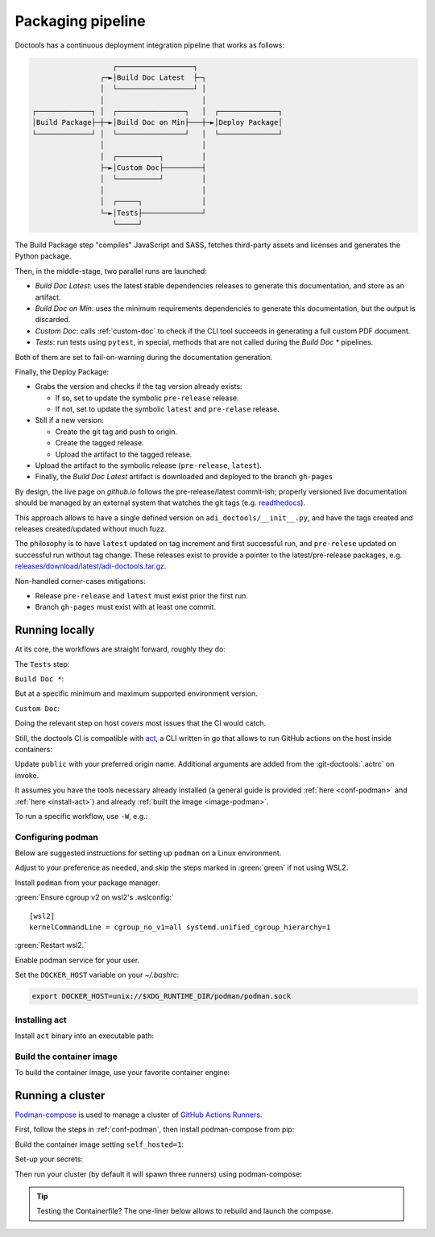 .. _packaging:

Packaging pipeline
==================

Doctools has a continuous deployment integration pipeline that works as follows:

.. code::

                      ┌──────────────────┐
                   ┌─►│Build Doc Latest  ├─┐
                   │  └──────────────────┘ │
                   │                       │
   ┌─────────────┐ │  ┌────────────────┐   │  ┌──────────────┐
   │Build Package├─┼─►│Build Doc on Min├───┼─►│Deploy Package│
   └─────────────┘ │  └────────────────┘   │  └──────────────┘
                   │                       │
                   │  ┌──────────┐         │
                   ├─►│Custom Doc├─────────┤
                   │  └──────────┘         │
                   │                       │
                   │  ┌─────┐              │
                   └─►│Tests├──────────────┘
                      └─────┘

The Build Package step "compiles" JavaScript and SASS, fetches third-party
assets and licenses and generates the Python package.

Then, in the middle-stage, two parallel runs are launched:

* *Build Doc Latest*: uses the latest stable dependencies releases to
  generate this documentation, and store as an artifact.
* *Build Doc on Min*: uses the minimum requirements dependencies to generate
  this documentation, but the output is discarded.
* *Custom Doc*: calls :ref:`custom-doc` to check if the CLI tool succeeds in
  generating a full custom PDF document.
* *Tests*: run tests using ``pytest``, in special, methods that are not called
  during the *Build Doc \** pipelines.

Both of them are set to fail-on-warning during the documentation generation.

Finally, the Deploy Package:

* Grabs the version and checks if the tag version already exists:

  * If so, set to update the symbolic ``pre-release`` release.
  * If not, set to update the symbolic ``latest`` and ``pre-relase`` release.

* Still if a new version:

  * Create the git tag and push to origin.
  * Create the tagged release.
  * Upload the artifact to the tagged release.

* Upload the artifact to the symbolic release (``pre-release``, ``latest``).

* Finally, the *Build Doc Latest* artifact is downloaded and deployed to the
  branch ``gh-pages``

By design, the live page on *github.io* follows the pre-release/latest commit-ish;
properly versioned live documentation should be managed by an external system
that watches the git tags (e.g.
`readthedocs <https://github.com/readthedocs/readthedocs.org>`_).

This approach allows to have a single defined version on ``adi_doctools/__init__.py``,
and have the tags created and releases created/updated without much fuzz.

The philosophy is to have ``latest`` updated on tag increment and first
successful run, and ``pre-relese`` updated on successful run without tag change.
These releases exist to provide a pointer to the latest/pre-release packages, e.g.
`releases/download/latest/adi-doctools.tar.gz <https://github.com/analogdevicesinc/doctools/releases/download/latest/adi-doctools.tar.gz>`_.

Non-handled corner-cases mitigations:

* Release ``pre-release`` and ``latest`` must exist prior the first run.
* Branch ``gh-pages`` must exist with at least one commit.

.. _act:

Running locally
---------------

At its core, the workflows are straight forward, roughly they do:

The ``Tests`` step:

.. shell::

   $cd tests ; pytest

``Build Doc *``:

.. shell::

   $cd docs ; make html

But at a specific minimum and maximum supported environment version.

``Custom Doc``:

.. shell::

   $mkdir /tmp/test-pdf ; cd $_
   /tmp/test-pdf
   $adoc custom-doc ; adoc custom-doc

Doing the relevant step on host covers most issues that the CI would catch.

Still, the doctools CI is compatible with `act <https://github.com/nektos/act/>`__,
a CLI written in go that allows to run GitHub actions on the host inside containers:

.. shell::

   ~/doctools
   $act --remote-name public
    INFO[0000] Using docker host 'unix:///run/user/1000//podman/podman.sock',
               and daemon socket 'unix:///run/user/1000//podman/podman.sock'
    INFO[0000] Start server on http://10.44.3.54:34567
    [build-package/build-package.yml/build] ⭐ Run Set up job
    [...]

Update ``public`` with your preferred origin name.
Additional arguments are added from the :git-doctools:`.actrc` on invoke.

It assumes you have the tools necessary already installed (a general guide
is provided :ref:`here <conf-podman>` and :ref:`here <install-act>`) and already :ref:`built the image <image-podman>`.

To run a specific workflow, use ``-W``, e.g.:

.. shell::

   $act --remote-name public \
   $    -W .github/workflows/build-package.yml


.. _conf-podman:

Configuring podman
~~~~~~~~~~~~~~~~~~

Below are suggested instructions for setting up ``podman`` on a Linux environment.

Adjust to your preference as needed, and skip the steps marked in :green:`green`
if not using WSL2.

Install ``podman`` from your package manager.

:green:`Ensure cgroup v2 on wsl2's .wslconfig:`

::

   [wsl2]
   kernelCommandLine = cgroup_no_v1=all systemd.unified_cgroup_hierarchy=1

:green:`Restart wsl2.`

Enable podman service for your user.

.. shell::

   $systemctl enable --now --user podman.socket
   $systemctl start --user podman.socket

Set the ``DOCKER_HOST`` variable on your *~/.bashrc*:

.. code-block:: bash

   export DOCKER_HOST=unix://$XDG_RUNTIME_DIR/podman/podman.sock

.. _install-act:

Installing act
~~~~~~~~~~~~~~

Install ``act`` binary into an executable path:

.. shell::

   $cd ~/.local
   $curl --proto '=https' --tlsv1.2 -sSf \
   $    https://raw.githubusercontent.com/nektos/act/master/install.sh | \
   $    sudo bash
   $act --version
    act version 0.2.74

.. _image-podman:

Build the container image
~~~~~~~~~~~~~~~~~~~~~~~~~

To build the container image, use your favorite container engine:

.. shell::

   $cd ~/doctools/ci
   $podman build --tag adi/doctools/local:latest .

.. _compose-podman:

Running a cluster
-----------------

`Podman-compose <https://github.com/containers/podman-compose>`__ is used
to manage a cluster of `GitHub Actions Runners <https://github.com/actions/runner>`__.

First, follow the steps in :ref:`conf-podman`,
then install podman-compose from pip:

.. shell::

   $pip install podman-compose

Build the container image setting ``self_hosted=1``:

.. shell::

   $cd ~/doctools/ci
   $podman build --build-arg=self_hosted=1 --tag adi/doctools/runner:latest .

Set-up your secrets:

.. shell::

   # e.g. analogdevicesinc/doctools
   $printf ORG_REPOSITORY | podman secret create adi_doctools_org_repository -
   # e.g. MyVerYSecRetToken
   $printf GITHUB_TOKEN | podman secret create adi_doctools_github_token -

Then run your cluster (by default it will spawn three runners) using podman-compose:

.. shell::

   ~/doctools/ci
   $podman-compose up

.. tip::

   Testing the Containerfile? The one-liner below allows to rebuild and launch
   the compose.

   .. shell::

      ~/doctools/ci
      $podman build --build-arg=self_hosted=1 \
      $             --tag adi/doctools/runner:latest . ; \
      $podman-compose --podman-run-args='--replace' up

